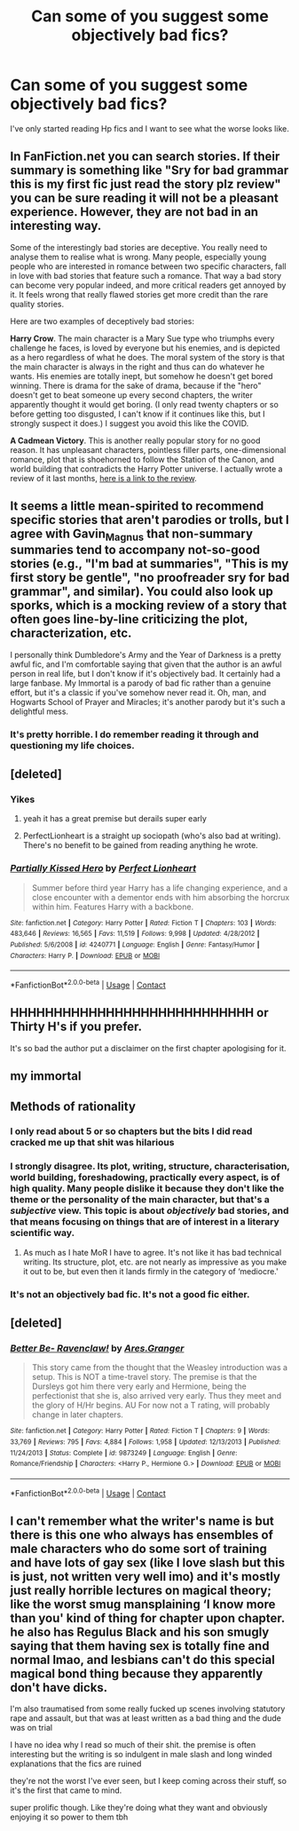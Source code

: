 #+TITLE: Can some of you suggest some objectively bad fics?

* Can some of you suggest some objectively bad fics?
:PROPERTIES:
:Author: Tanktrilly03
:Score: 5
:DateUnix: 1603809745.0
:DateShort: 2020-Oct-27
:FlairText: Request
:END:
I've only started reading Hp fics and I want to see what the worse looks like.


** In FanFiction.net you can search stories. If their summary is something like "Sry for bad grammar this is my first fic just read the story plz review" you can be sure reading it will not be a pleasant experience. However, they are not bad in an interesting way.

Some of the interestingly bad stories are deceptive. You really need to analyse them to realise what is wrong. Many people, especially young people who are interested in romance between two specific characters, fall in love with bad stories that feature such a romance. That way a bad story can become very popular indeed, and more critical readers get annoyed by it. It feels wrong that really flawed stories get more credit than the rare quality stories.

Here are two examples of deceptively bad stories:

*Harry Crow*. The main character is a Mary Sue type who triumphs every challenge he faces, is loved by everyone but his enemies, and is depicted as a hero regardless of what he does. The moral system of the story is that the main character is always in the right and thus can do whatever he wants. His enemies are totally inept, but somehow he doesn't get bored winning. There is drama for the sake of drama, because if the "hero" doesn't get to beat someone up every second chapters, the writer apparently thought it would get boring. (I only read twenty chapters or so before getting too disgusted, I can't know if it continues like this, but I strongly suspect it does.) I suggest you avoid this like the COVID.

*A Cadmean Victory*. This is another really popular story for no good reason. It has unpleasant characters, pointless filler parts, one-dimensional romance, plot that is shoehorned to follow the Station of the Canon, and world building that contradicts the Harry Potter universe. I actually wrote a review of it last months, [[https://www.reddit.com/r/HPfanfiction/comments/ikpo3l/critique_of_a_cadmean_victory/][here is a link to the review]].
:PROPERTIES:
:Author: Gavin_Magnus
:Score: 16
:DateUnix: 1603811718.0
:DateShort: 2020-Oct-27
:END:


** It seems a little mean-spirited to recommend specific stories that aren't parodies or trolls, but I agree with Gavin_Magnus that non-summary summaries tend to accompany not-so-good stories (e.g., "I'm bad at summaries", "This is my first story be gentle", "no proofreader sry for bad grammar", and similar). You could also look up sporks, which is a mocking review of a story that often goes line-by-line criticizing the plot, characterization, etc.

I personally think Dumbledore's Army and the Year of Darkness is a pretty awful fic, and I'm comfortable saying that given that the author is an awful person in real life, but I don't know if it's objectively bad. It certainly had a large fanbase. My Immortal is a parody of bad fic rather than a genuine effort, but it's a classic if you've somehow never read it. Oh, man, and Hogwarts School of Prayer and Miracles; it's another parody but it's such a delightful mess.
:PROPERTIES:
:Author: gh0stworld
:Score: 7
:DateUnix: 1603827309.0
:DateShort: 2020-Oct-27
:END:

*** It's pretty horrible. I do remember reading it through and questioning my life choices.
:PROPERTIES:
:Author: filletetue
:Score: 2
:DateUnix: 1603892240.0
:DateShort: 2020-Oct-28
:END:


** [deleted]
:PROPERTIES:
:Score: 5
:DateUnix: 1603838231.0
:DateShort: 2020-Oct-28
:END:

*** Yikes
:PROPERTIES:
:Author: Tanktrilly03
:Score: 3
:DateUnix: 1603838276.0
:DateShort: 2020-Oct-28
:END:

**** yeah it has a great premise but derails super early
:PROPERTIES:
:Author: karigan_g
:Score: 2
:DateUnix: 1603856097.0
:DateShort: 2020-Oct-28
:END:


**** PerfectLionheart is a straight up sociopath (who's also bad at writing). There's no benefit to be gained from reading anything he wrote.
:PROPERTIES:
:Author: darienqmk
:Score: 1
:DateUnix: 1603868877.0
:DateShort: 2020-Oct-28
:END:


*** [[https://www.fanfiction.net/s/4240771/1/][*/Partially Kissed Hero/*]] by [[https://www.fanfiction.net/u/1318171/Perfect-Lionheart][/Perfect Lionheart/]]

#+begin_quote
  Summer before third year Harry has a life changing experience, and a close encounter with a dementor ends with him absorbing the horcrux within him. Features Harry with a backbone.
#+end_quote

^{/Site/:} ^{fanfiction.net} ^{*|*} ^{/Category/:} ^{Harry} ^{Potter} ^{*|*} ^{/Rated/:} ^{Fiction} ^{T} ^{*|*} ^{/Chapters/:} ^{103} ^{*|*} ^{/Words/:} ^{483,646} ^{*|*} ^{/Reviews/:} ^{16,565} ^{*|*} ^{/Favs/:} ^{11,519} ^{*|*} ^{/Follows/:} ^{9,998} ^{*|*} ^{/Updated/:} ^{4/28/2012} ^{*|*} ^{/Published/:} ^{5/6/2008} ^{*|*} ^{/id/:} ^{4240771} ^{*|*} ^{/Language/:} ^{English} ^{*|*} ^{/Genre/:} ^{Fantasy/Humor} ^{*|*} ^{/Characters/:} ^{Harry} ^{P.} ^{*|*} ^{/Download/:} ^{[[http://www.ff2ebook.com/old/ffn-bot/index.php?id=4240771&source=ff&filetype=epub][EPUB]]} ^{or} ^{[[http://www.ff2ebook.com/old/ffn-bot/index.php?id=4240771&source=ff&filetype=mobi][MOBI]]}

--------------

*FanfictionBot*^{2.0.0-beta} | [[https://github.com/FanfictionBot/reddit-ffn-bot/wiki/Usage][Usage]] | [[https://www.reddit.com/message/compose?to=tusing][Contact]]
:PROPERTIES:
:Author: FanfictionBot
:Score: 1
:DateUnix: 1603838247.0
:DateShort: 2020-Oct-28
:END:


** HHHHHHHHHHHHHHHHHHHHHHHHHHHH or Thirty H's if you prefer.

It's so bad the author put a disclaimer on the first chapter apologising for it.
:PROPERTIES:
:Author: Princeyboy9
:Score: 3
:DateUnix: 1603825174.0
:DateShort: 2020-Oct-27
:END:


** my immortal
:PROPERTIES:
:Author: browtfiwasboredokai
:Score: 5
:DateUnix: 1603810193.0
:DateShort: 2020-Oct-27
:END:


** Methods of rationality
:PROPERTIES:
:Author: emotionalhaircut
:Score: 9
:DateUnix: 1603822545.0
:DateShort: 2020-Oct-27
:END:

*** I only read about 5 or so chapters but the bits I did read cracked me up that shit was hilarious
:PROPERTIES:
:Author: PotterGal1418
:Score: 5
:DateUnix: 1603834379.0
:DateShort: 2020-Oct-28
:END:


*** I strongly disagree. Its plot, writing, structure, characterisation, world building, foreshadowing, practically every aspect, is of high quality. Many people dislike it because they don't like the theme or the personality of the main character, but that's a /subjective/ view. This topic is about /objectively/ bad stories, and that means focusing on things that are of interest in a literary scientific way.
:PROPERTIES:
:Author: Gavin_Magnus
:Score: 4
:DateUnix: 1603825376.0
:DateShort: 2020-Oct-27
:END:

**** As much as I hate MoR I have to agree. It's not like it has bad technical writing. Its structure, plot, etc. are not nearly as impressive as you make it out to be, but even then it lands firmly in the category of ‘mediocre.'
:PROPERTIES:
:Author: darienqmk
:Score: 3
:DateUnix: 1603868773.0
:DateShort: 2020-Oct-28
:END:


*** It's not an objectively bad fic. It's not a good fic either.
:PROPERTIES:
:Author: nousernameslef
:Score: 2
:DateUnix: 1603825615.0
:DateShort: 2020-Oct-27
:END:


** [deleted]
:PROPERTIES:
:Score: 1
:DateUnix: 1603810349.0
:DateShort: 2020-Oct-27
:END:

*** [[https://www.fanfiction.net/s/9873249/1/][*/Better Be- Ravenclaw!/*]] by [[https://www.fanfiction.net/u/5038467/Ares-Granger][/Ares.Granger/]]

#+begin_quote
  This story came from the thought that the Weasley introduction was a setup. This is NOT a time-travel story. The premise is that the Dursleys got him there very early and Hermione, being the perfectionist that she is, also arrived very early. Thus they meet and the glory of H/Hr begins. AU For now not a T rating, will probably change in later chapters.
#+end_quote

^{/Site/:} ^{fanfiction.net} ^{*|*} ^{/Category/:} ^{Harry} ^{Potter} ^{*|*} ^{/Rated/:} ^{Fiction} ^{T} ^{*|*} ^{/Chapters/:} ^{9} ^{*|*} ^{/Words/:} ^{33,769} ^{*|*} ^{/Reviews/:} ^{795} ^{*|*} ^{/Favs/:} ^{4,884} ^{*|*} ^{/Follows/:} ^{1,958} ^{*|*} ^{/Updated/:} ^{12/13/2013} ^{*|*} ^{/Published/:} ^{11/24/2013} ^{*|*} ^{/Status/:} ^{Complete} ^{*|*} ^{/id/:} ^{9873249} ^{*|*} ^{/Language/:} ^{English} ^{*|*} ^{/Genre/:} ^{Romance/Friendship} ^{*|*} ^{/Characters/:} ^{<Harry} ^{P.,} ^{Hermione} ^{G.>} ^{*|*} ^{/Download/:} ^{[[http://www.ff2ebook.com/old/ffn-bot/index.php?id=9873249&source=ff&filetype=epub][EPUB]]} ^{or} ^{[[http://www.ff2ebook.com/old/ffn-bot/index.php?id=9873249&source=ff&filetype=mobi][MOBI]]}

--------------

*FanfictionBot*^{2.0.0-beta} | [[https://github.com/FanfictionBot/reddit-ffn-bot/wiki/Usage][Usage]] | [[https://www.reddit.com/message/compose?to=tusing][Contact]]
:PROPERTIES:
:Author: FanfictionBot
:Score: 1
:DateUnix: 1603810373.0
:DateShort: 2020-Oct-27
:END:


** I can't remember what the writer's name is but there is this one who always has ensembles of male characters who do some sort of training and have lots of gay sex (like I love slash but this is just, not written very well imo) and it's mostly just really horrible lectures on magical theory; like the worst smug mansplaining ‘I know more than you' kind of thing for chapter upon chapter. he also has Regulus Black and his son smugly saying that them having sex is totally fine and normal lmao, and lesbians can't do this special magical bond thing because they apparently don't have dicks.

I'm also traumatised from some really fucked up scenes involving statutory rape and assault, but that was at least written as a bad thing and the dude was on trial

I have no idea why I read so much of their shit. the premise is often interesting but the writing is so indulgent in male slash and long winded explanations that the fics are ruined

they're not the worst I've ever seen, but I keep coming across their stuff, so it's the first that came to mind.

super prolific though. Like they're doing what they want and obviously enjoying it so power to them tbh
:PROPERTIES:
:Author: karigan_g
:Score: 1
:DateUnix: 1603856042.0
:DateShort: 2020-Oct-28
:END:
